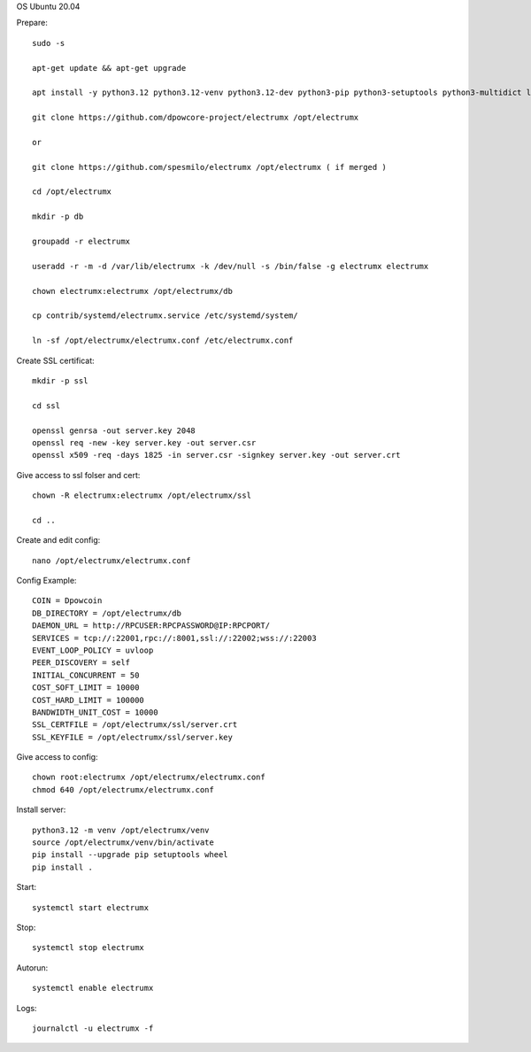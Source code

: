 OS Ubuntu 20.04


Prepare::

  sudo -s

  apt-get update && apt-get upgrade

  apt install -y python3.12 python3.12-venv python3.12-dev python3-pip python3-setuptools python3-multidict libleveldb-dev gcc g++ libsnappy-dev zlib1g-dev libbz2-dev libgflags-dev build-essential git

  git clone https://github.com/dpowcore-project/electrumx /opt/electrumx
  
  or 
  
  git clone https://github.com/spesmilo/electrumx /opt/electrumx ( if merged )

  cd /opt/electrumx

  mkdir -p db

  groupadd -r electrumx

  useradd -r -m -d /var/lib/electrumx -k /dev/null -s /bin/false -g electrumx electrumx

  chown electrumx:electrumx /opt/electrumx/db

  cp contrib/systemd/electrumx.service /etc/systemd/system/

  ln -sf /opt/electrumx/electrumx.conf /etc/electrumx.conf

Create SSL certificat::

  mkdir -p ssl

  cd ssl

  openssl genrsa -out server.key 2048
  openssl req -new -key server.key -out server.csr
  openssl x509 -req -days 1825 -in server.csr -signkey server.key -out server.crt

Give access to ssl folser and cert::

  chown -R electrumx:electrumx /opt/electrumx/ssl

  cd ..

Create and edit config::

  nano /opt/electrumx/electrumx.conf

Config Example::

  COIN = Dpowcoin
  DB_DIRECTORY = /opt/electrumx/db
  DAEMON_URL = http://RPCUSER:RPCPASSWORD@IP:RPCPORT/
  SERVICES = tcp://:22001,rpc://:8001,ssl://:22002;wss://:22003
  EVENT_LOOP_POLICY = uvloop
  PEER_DISCOVERY = self
  INITIAL_CONCURRENT = 50
  COST_SOFT_LIMIT = 10000
  COST_HARD_LIMIT = 100000
  BANDWIDTH_UNIT_COST = 10000
  SSL_CERTFILE = /opt/electrumx/ssl/server.crt
  SSL_KEYFILE = /opt/electrumx/ssl/server.key

Give access to config::

  chown root:electrumx /opt/electrumx/electrumx.conf
  chmod 640 /opt/electrumx/electrumx.conf

Install server::

  python3.12 -m venv /opt/electrumx/venv
  source /opt/electrumx/venv/bin/activate
  pip install --upgrade pip setuptools wheel
  pip install .


Start::

  systemctl start electrumx

Stop::

  systemctl stop electrumx

Autorun::

  systemctl enable electrumx

Logs::

  journalctl -u electrumx -f
